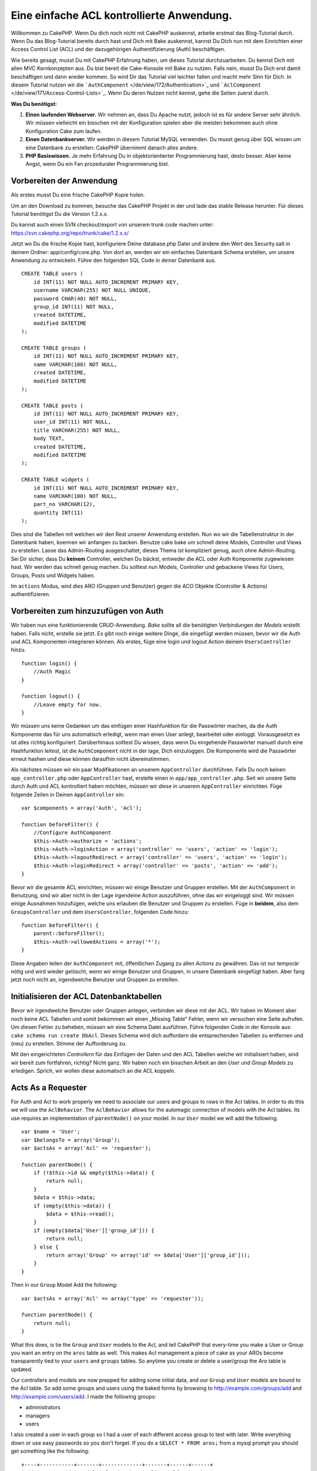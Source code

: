 Eine einfache ACL kontrollierte Anwendung.
##########################################

Willkommen zu CakePHP. Wenn Du dich noch nicht mit CakePHP auskennst,
arbeite erstmal das Blog-Tutorial durch. Wenn Du das Blog-Tutorial
bereits durch hast und Dich mit Bake auskennst, kannst Du Dich nun mit
dem Einrichten einer Access Control List (ACL) und der dazugehörigen
Authentifizierung (Auth) beschäftigen.

Wie bereits gesagt, musst Du mit CakePHP Erfahrung haben, um dieses
Tutorial durchzuarbeiten. Du kennst Dich mit allen MVC Kernkonzepten
aus. Du bist bereit die Cake-Konsole mit Bake zu nutzen. Falls nein,
musst Du Dich erst damit beschäftigen und dann wieder kommen. So wird
Dir das Tutorial viel leichter fallen und macht mehr Sinn für Dich. In
diesem Tutorial nutzen wir die
```AuthComponent`` </de/view/172/Authentication>`_ und
```AclComponent`` </de/view/171/Access-Control-Lists>`_. Wenn Du deren
Nutzen nicht kennst, gehe die Seiten zuerst durch.

**Was Du benötigst:**

#. **Einen laufenden Webserver.** Wir nehmen an, dass Du Apache nutzt,
   jedoch ist es für andere Server sehr ähnlich. Wir müssen vielleicht
   ein bisschen mit der Konfiguration spielen aber die meisten bekommen
   auch ohne Konfiguration Cake zum laufen.
#. **Einen Datenbankserver.** Wir werden in diesem Tutorial MySQL
   verwenden. Du musst genug über SQL wissen um eine Datenbank zu
   erstellen: CakePHP übernimmt danach alles andere.
#. **PHP Basiswissen.** Je mehr Erfahrung Du in objektorientierter
   Programmierung hast, desto besser. Aber keine Angst, wenn Du ein Fan
   prozeduraler Programmierung bist.

Vorbereiten der Anwendung
=========================

Als erstes musst Du eine frische CakePHP Kopie holen.

Um an den Download zu kommen, besuche das CakePHP Projekt in der und lade das
stable Release herunter. Für dieses Tutorial benötigst Du die Version
1.2.x.x.

Du kannst auch einen SVN checkout/export von unserem trunk code machen
unter: https://svn.cakephp.org/repo/trunk/cake/1.2.x.x/

Jetzt wo Du die frische Kopie hast, konfiguriere Deine database.php
Datei und ändere den Wert des Security.salt in deinem Ordner:
app/config/core.php. Von dort an, werden wir ein einfaches Datenbank
Schema erstellen, um unsere Anwendung zu entwickeln. Führe den folgenden
SQL Code in deiner Datenbank aus.

::

    CREATE TABLE users (
        id INT(11) NOT NULL AUTO_INCREMENT PRIMARY KEY,
        username VARCHAR(255) NOT NULL UNIQUE,
        password CHAR(40) NOT NULL,
        group_id INT(11) NOT NULL,
        created DATETIME,
        modified DATETIME
    );

    CREATE TABLE groups (
        id INT(11) NOT NULL AUTO_INCREMENT PRIMARY KEY,
        name VARCHAR(100) NOT NULL,
        created DATETIME,
        modified DATETIME
    );

    CREATE TABLE posts (
        id INT(11) NOT NULL AUTO_INCREMENT PRIMARY KEY,
        user_id INT(11) NOT NULL,
        title VARCHAR(255) NOT NULL,
        body TEXT,
        created DATETIME,
        modified DATETIME
    );

    CREATE TABLE widgets (
        id INT(11) NOT NULL AUTO_INCREMENT PRIMARY KEY,
        name VARCHAR(100) NOT NULL,
        part_no VARCHAR(12),
        quantity INT(11)
    );

Dies sind die Tabellen mit welchen wir den Rest unserer Anwendung
erstellen. Nun wo wir die Tabellenstruktur in der Datenbank haben,
koennen wir anfangen zu backen. Benutze cake bake um schnell deine
Models, Controller und Views zu erstellen. Lasse das Admin-Routing
ausgeschaltet, dieses Thema ist kompliziert genug, auch ohne
Admin-Routing. Sei Dir sicher, dass Du **keinem** Controller, welchen Du
bäckst, entweder die ACL oder Auth Komponente zugewiesen hast. Wir
werden das schnell genug machen. Du solltest nun Models, Controller und
gebackene Views für Users, Groups, Posts und Widgets haben.

Im ``actions`` Modus, wird dies ARO (Gruppen und Benutzer) gegen die ACO
Objekte (Controller & Actions) authentifizieren.

Vorbereiten zum hinzuzufügen von Auth
=====================================

Wir haben nun eine funktionierende CRUD-Anwendung. *Bake* sollte all die
benötigten Verbindungen der *Models* erstellt haben. Falls nicht,
erstelle sie jetzt. Es gibt noch einige weitere Dinge, die eingefügt
werden müssen, bevor wir die Auth und ACL Komponenten integrieren
können. Als erstes, füge eine login und logout Action deinem
``UsersController`` hinzu.

::

    function login() {
        //Auth Magic
    }

    function logout() {
        //Leave empty for now.
    }

Wir müssen uns keine Gedanken um das einfügen einer Hashfunktion für die
Passwörter machen, da die Auth Komponente das für uns automatisch
erledigt, wenn man einen User anlegt, bearbeitet oder einloggt.
Vorausgesetzt es ist alles richtig konfiguriert. Darüberhinaus solltest
Du wissen, dass wenn Du eingehende Passwörter manuell durch eine
Hashfunktion leitest, ist die ``AuthComponent`` nicht in der lage, Dich
einzuloggen. Die Komponente wird die Passwörter erneut hashen und diese
können daraufhin nicht übereinstimmen.

Als nächstes müssen wir ein paar Modifikationen an unserem
``AppController`` durchführen. Falls Du noch keinen
``app_controller.php`` oder ``AppController`` hast, erstelle einen in
``app/app_controller.php``. Seit wir unsere Seite durch Auth und ACL
kontrolliert haben möchten, müssen wir diese in unserem
``AppController`` einrichten. Füge folgende Zeilen in Deinen
``AppController`` ein:

::

    var $components = array('Auth', 'Acl');

    function beforeFilter() {
        //Configure AuthComponent
        $this->Auth->authorize = 'actions';
        $this->Auth->loginAction = array('controller' => 'users', 'action' => 'login');
        $this->Auth->logoutRedirect = array('controller' => 'users', 'action' => 'login');
        $this->Auth->loginRedirect = array('controller' => 'posts', 'action' => 'add');
    }

Bevor wir die gesamte ACL einrichten, müssen wir einige Benutzer und
Gruppen erstellen. Mit der ``AuthComponent`` in Benutzung, sind wir aber
nicht in der Lage irgendeine Action auszuführen, ohne das wir eingeloggt
sind. Wir müssen einige Ausnahmen hinzufügen, welche uns erlauben die
Benutzer und Gruppen zu erstellen. Füge in **beidem**, also dem
``GroupsController`` und dem ``UsersController``, folgenden Code hinzu:

::

    function beforeFilter() {
        parent::beforeFilter(); 
        $this->Auth->allowedActions = array('*');
    }

Diese Angaben teilen der ``AuthComponent`` mit, öffentlichen Zugang zu
allen *Actions* zu gewähren. Das ist nur temporär nötig und wird wieder
gelöscht, wenn wir einige Benutzer und Gruppen, in unsere Datenbank
eingefügt haben. Aber fang jetzt noch nicht an, irgendwelche Benutzer
und Gruppen zu erstellen.

Initialisieren der ACL Datenbanktabellen
========================================

Bevor wir irgendwelche Benutzer oder Gruppen anlegen, verbinden wir
diese mit der ACL. Wir haben im Moment aber noch keine ACL Tabellen und
somit bekommen wir einen „Missing Table“ Fehler, wenn wir versuchen eine
Seite aufrufen. Um diesen Fehler zu beheben, müssen wir eine Schema
Datei ausführen. Führe folgenden Code in der Konsole aus:
``cake schema run create DbAcl``. Dieses Schema wird dich auffordern die
entsprechenden Tabellen zu entfernen und (neu) zu erstellen. Stimme der
Aufforderung zu.

Mit den eingerichteten *Controllern* für das Einfügen der Daten und den
ACL Tabellen welche wir initialisiert haben, sind wir bereit zum
fortfahren, richtig? Nicht ganz. Wir haben noch ein bisschen Arbeit an
den *User* und *Group Models* zu erledigen. Sprich, wir wollen diese
automatisch an die ACL koppeln.

Acts As a Requester
===================

For Auth and Acl to work properly we need to associate our users and
groups to rows in the Acl tables. In order to do this we will use the
``AclBehavior``. The ``AclBehavior`` allows for the automagic connection
of models with the Acl tables. Its use requires an implementation of
``parentNode()`` on your model. In our ``User`` model we will add the
following.

::

    var $name = 'User';
    var $belongsTo = array('Group');
    var $actsAs = array('Acl' => 'requester');
     
    function parentNode() {
        if (!$this->id && empty($this->data)) {
            return null;
        }
        $data = $this->data;
        if (empty($this->data)) {
            $data = $this->read();
        }
        if (empty($data['User']['group_id'])) {
            return null;
        } else {
            return array('Group' => array('id' => $data['User']['group_id']));
        }
    }

Then in our ``Group`` Model Add the following:

::

    var $actsAs = array('Acl' => array('type' => 'requester'));
     
    function parentNode() {
        return null;
    }

What this does, is tie the ``Group`` and ``User`` models to the Acl, and
tell CakePHP that every-time you make a User or Group you want an entry
on the ``aros`` table as well. This makes Acl management a piece of cake
as your AROs become transparently tied to your ``users`` and ``groups``
tables. So anytime you create or delete a user/group the Aro table is
updated.

Our controllers and models are now prepped for adding some initial data,
and our ``Group`` and ``User`` models are bound to the Acl table. So add
some groups and users using the baked forms by browsing to
http://example.com/groups/add and http://example.com/users/add. I made
the following groups:

-  administrators
-  managers
-  users

I also created a user in each group so I had a user of each different
access group to test with later. Write everything down or use easy
passwords so you don't forget. If you do a ``SELECT * FROM aros;`` from
a mysql prompt you should get something like the following:

::

    +----+-----------+-------+-------------+-------+------+------+
    | id | parent_id | model | foreign_key | alias | lft  | rght |
    +----+-----------+-------+-------------+-------+------+------+
    |  1 |      NULL | Group |           1 | NULL  |    1 |    4 |
    |  2 |      NULL | Group |           2 | NULL  |    5 |    8 |
    |  3 |      NULL | Group |           3 | NULL  |    9 |   12 |
    |  4 |         1 | User  |           1 | NULL  |    2 |    3 |
    |  5 |         2 | User  |           2 | NULL  |    6 |    7 |
    |  6 |         3 | User  |           3 | NULL  |   10 |   11 |
    +----+-----------+-------+-------------+-------+------+------+
    6 rows in set (0.00 sec)

This shows us that we have 3 groups and 3 users. The users are nested
inside the groups, which means we can set permissions on a per-group or
per-user basis.

When modifying a user, you must manually update the ARO. This code
should be executed wherever you're updating the user information:

::

    // Check if their permission group is changing
    $oldgroupid = $this->User->field('group_id');
    if ($oldgroupid !== $this->data['User']['group_id']) {
        $aro =& $this->Acl->Aro;
        $user = $aro->findByForeignKeyAndModel($this->data['User']['id'], 'User');
        $group = $aro->findByForeignKeyAndModel($this->data['User']['group_id'], 'Group');
                    
        // Save to ARO table
        $aro->id = $user['Aro']['id'];
        $aro->save(array('parent_id' => $group['Aro']['id']));
    }

An alternative to the above Aro update after group\_id is changed, is to
add the below to your User model. Then you don't have to worry about
duplicate code.

::

    /**    
     * After save callback
     *
     * Update the aro for the user.
     *
     * @access public
     * @return void
     */
    function afterSave($created) {
            if (!$created) {
                $parent = $this->parentNode();
                $parent = $this->node($parent);
                $node = $this->node();
                $aro = $node[0];
                $aro['Aro']['parent_id'] = $parent[0]['Aro']['id'];
                $this->Aro->save($aro);
            }
    }

ACOs anlegen
============

Jetzt, da wir unsere Benutzer und Gruppen erstellt haben (aros), können
wir anfangen unsere existierenden Controller in die Acl zu
implementieren und Berechtigungen für unsere Benutzer und Gruppen zu
vergeben, ebenso können wir den login / logout aktivieren.

Unsere ARO's legen sich automatisch an, sobald neue Benutzer und/oder
Gruppen angelegt werden. Wie wäre es jetzt noch mit einer Möglichkeit
ACO's automatisch von unseren Controllern und deren "actions" generieren
zu lassen? Leider gibt es dafür keinen magischen Weg in Cake PHP's
Kern-Komponenten. Die Kern-Klassen bieten allerdings einige Wege die
ACO's manuell anzulegen. Es lassen sich ACO-Objekte über die Acl-Shell
anlegen oder man kann die ``Acl-Komponente`` benutzen. Aco's über die
Shell anzulegen sieht so aus:

::

    cake acl create aco root controllers

Über die Acl-Komponente würde es so aussehen:

::

    $this->Acl->Aco->create(array('parent_id' => null, 'alias' => 'controllers'));
    $this->Acl->Aco->save();

Beide dieser Beispiele würden unser sogenanntes 'root' oder 'top level'
Acess Control Objekt anlegen, welches 'controller' genannt wird. Der
Zweck dieses Objektes ist es uns einen vereinfachten Zugriff auf Basis
eines globalen Anwendungsbereichs zu ermöglichen bzw. zu verweigern und
die Nutzung der Acl für Zwecke, die nicht mit dem Controller bzw.
Actions in Zusammenhang stehen, wie z. B. die Überprüfung der
Modeleinträge und deren Berechtigungen. Wenn wir das globale root-ACO
benutzen, müssen wir eine kleinere Veränderung an unserer
``AuthComponent``-Konfiguration vornehmen. Die ``AuthComponent`` muss
von der Existenz dieses root-ACOs wissen, damit sie auch die richtigen
Pfade benutzt, wenn die ACL über Controller/Actions überprüft wird. Füge
in Deinem ``AppController`` folgenden Code zu dem ``beforeFilter``
hinzu:

::

    $this->Auth->actionPath = 'controllers/';

An Automated tool for creating ACOs
===================================

As mentioned before, there is no pre-built way to input all of our
controllers and actions into the Acl. However, we all hate doing
repetitive things like typing in what could be hundreds of actions in a
large application. We've whipped up an automated set of functions to
build the ACO table. These functions will look at every controller in
your application. It will add any non-private, non ``Controller``
methods to the Acl table, nicely nested underneath the owning
controller. You can add and run this in your ``AppController`` or any
controller for that matter, just be sure to remove it before putting
your application into production.

::

        function build_acl() {
            if (!Configure::read('debug')) {
                return $this->_stop();
            }
            $log = array();

            $aco =& $this->Acl->Aco;
            $root = $aco->node('controllers');
            if (!$root) {
                $aco->create(array('parent_id' => null, 'model' => null, 'alias' => 'controllers'));
                $root = $aco->save();
                $root['Aco']['id'] = $aco->id; 
                $log[] = 'Created Aco node for controllers';
            } else {
                $root = $root[0];
            }   

            App::import('Core', 'File');
            $Controllers = Configure::listObjects('controller');
            $appIndex = array_search('App', $Controllers);
            if ($appIndex !== false ) {
                unset($Controllers[$appIndex]);
            }
            $baseMethods = get_class_methods('Controller');
            $baseMethods[] = 'buildAcl';

            $Plugins = $this->_getPluginControllerNames();
            $Controllers = array_merge($Controllers, $Plugins);

            // look at each controller in app/controllers
            foreach ($Controllers as $ctrlName) {
                $methods = $this->_getClassMethods($this->_getPluginControllerPath($ctrlName));

                // Do all Plugins First
                if ($this->_isPlugin($ctrlName)){
                    $pluginNode = $aco->node('controllers/'.$this->_getPluginName($ctrlName));
                    if (!$pluginNode) {
                        $aco->create(array('parent_id' => $root['Aco']['id'], 'model' => null, 'alias' => $this->_getPluginName($ctrlName)));
                        $pluginNode = $aco->save();
                        $pluginNode['Aco']['id'] = $aco->id;
                        $log[] = 'Created Aco node for ' . $this->_getPluginName($ctrlName) . ' Plugin';
                    }
                }
                // find / make controller node
                $controllerNode = $aco->node('controllers/'.$ctrlName);
                if (!$controllerNode) {
                    if ($this->_isPlugin($ctrlName)){
                        $pluginNode = $aco->node('controllers/' . $this->_getPluginName($ctrlName));
                        $aco->create(array('parent_id' => $pluginNode['0']['Aco']['id'], 'model' => null, 'alias' => $this->_getPluginControllerName($ctrlName)));
                        $controllerNode = $aco->save();
                        $controllerNode['Aco']['id'] = $aco->id;
                        $log[] = 'Created Aco node for ' . $this->_getPluginControllerName($ctrlName) . ' ' . $this->_getPluginName($ctrlName) . ' Plugin Controller';
                    } else {
                        $aco->create(array('parent_id' => $root['Aco']['id'], 'model' => null, 'alias' => $ctrlName));
                        $controllerNode = $aco->save();
                        $controllerNode['Aco']['id'] = $aco->id;
                        $log[] = 'Created Aco node for ' . $ctrlName;
                    }
                } else {
                    $controllerNode = $controllerNode[0];
                }

                //clean the methods. to remove those in Controller and private actions.
                foreach ($methods as $k => $method) {
                    if (strpos($method, '_', 0) === 0) {
                        unset($methods[$k]);
                        continue;
                    }
                    if (in_array($method, $baseMethods)) {
                        unset($methods[$k]);
                        continue;
                    }
                    $methodNode = $aco->node('controllers/'.$ctrlName.'/'.$method);
                    if (!$methodNode) {
                        $aco->create(array('parent_id' => $controllerNode['Aco']['id'], 'model' => null, 'alias' => $method));
                        $methodNode = $aco->save();
                        $log[] = 'Created Aco node for '. $method;
                    }
                }
            }
            if(count($log)>0) {
                debug($log);
            }
        }

        function _getClassMethods($ctrlName = null) {
            App::import('Controller', $ctrlName);
            if (strlen(strstr($ctrlName, '.')) > 0) {
                // plugin's controller
                $num = strpos($ctrlName, '.');
                $ctrlName = substr($ctrlName, $num+1);
            }
            $ctrlclass = $ctrlName . 'Controller';
            $methods = get_class_methods($ctrlclass);

            // Add scaffold defaults if scaffolds are being used
            $properties = get_class_vars($ctrlclass);
            if (array_key_exists('scaffold',$properties)) {
                if($properties['scaffold'] == 'admin') {
                    $methods = array_merge($methods, array('admin_add', 'admin_edit', 'admin_index', 'admin_view', 'admin_delete'));
                } else {
                    $methods = array_merge($methods, array('add', 'edit', 'index', 'view', 'delete'));
                }
            }
            return $methods;
        }

        function _isPlugin($ctrlName = null) {
            $arr = String::tokenize($ctrlName, '/');
            if (count($arr) > 1) {
                return true;
            } else {
                return false;
            }
        }

        function _getPluginControllerPath($ctrlName = null) {
            $arr = String::tokenize($ctrlName, '/');
            if (count($arr) == 2) {
                return $arr[0] . '.' . $arr[1];
            } else {
                return $arr[0];
            }
        }

        function _getPluginName($ctrlName = null) {
            $arr = String::tokenize($ctrlName, '/');
            if (count($arr) == 2) {
                return $arr[0];
            } else {
                return false;
            }
        }

        function _getPluginControllerName($ctrlName = null) {
            $arr = String::tokenize($ctrlName, '/');
            if (count($arr) == 2) {
                return $arr[1];
            } else {
                return false;
            }
        }

    /**
     * Get the names of the plugin controllers ...
     * 
     * This function will get an array of the plugin controller names, and
     * also makes sure the controllers are available for us to get the 
     * method names by doing an App::import for each plugin controller.
     *
     * @return array of plugin names.
     *
     */
        function _getPluginControllerNames() {
            App::import('Core', 'File', 'Folder');
            $paths = Configure::getInstance();
            $folder =& new Folder();
            $folder->cd(APP . 'plugins');

            // Get the list of plugins
            $Plugins = $folder->read();
            $Plugins = $Plugins[0];
            $arr = array();

            // Loop through the plugins
            foreach($Plugins as $pluginName) {
                // Change directory to the plugin
                $didCD = $folder->cd(APP . 'plugins'. DS . $pluginName . DS . 'controllers');
                // Get a list of the files that have a file name that ends
                // with controller.php
                $files = $folder->findRecursive('.*_controller\.php');

                // Loop through the controllers we found in the plugins directory
                foreach($files as $fileName) {
                    // Get the base file name
                    $file = basename($fileName);

                    // Get the controller name
                    $file = Inflector::camelize(substr($file, 0, strlen($file)-strlen('_controller.php')));
                    if (!preg_match('/^'. Inflector::humanize($pluginName). 'App/', $file)) {
                        if (!App::import('Controller', $pluginName.'.'.$file)) {
                            debug('Error importing '.$file.' for plugin '.$pluginName);
                        } else {
                            /// Now prepend the Plugin name ...
                            // This is required to allow us to fetch the method names.
                            $arr[] = Inflector::humanize($pluginName) . "/" . $file;
                        }
                    }
                }
            }
            return $arr;
        }

Now run the action in your browser, eg.
http://localhost/groups/build\_acl, This will build your ACO table.

You might want to keep this function around as it will add new ACO's for
all of the controllers & actions that are in your application any time
you run it. It does not remove nodes for actions that no longer exist
though. Now that all the heavy lifting is done, we need to set up some
permissions, and remove the code that disabled ``AuthComponent``
earlier.

The original code on this page did not take into account that you might
use plugins for your application, and in order for you to have seamless
plugin support in your Acl-controlled application, we have updated the
above code to automatically include the correct plugins wherever
necessary. Note that running this action will place some debug
statements at the top of your browser page as to what
Plugin/Controller/Action was added to the ACO tree and what was not.

Setting up permissions
======================

Creating permissions much like creating ACO's has no magic solution, nor
will I be providing one. To allow ARO's access to ACO's from the shell
interface use the AclShell. For more information on how to use it
consult the aclShell help which can be accessed by running:

::

    cake acl help

\* needs to be quoted ('\*')

To allow with the ``AclComponent`` do the following:

::

    $this->Acl->allow($aroAlias, $acoAlias);

We are going to add in a few allow/deny statements now. Add the
following to a temporary function in your ``UsersController`` and visit
the address in your browser to run them. If you do a
``SELECT * FROM aros_acos`` you should see a whole pile of 1's and 0's.
Once you've confirmed your permissions are set remove the function.

::

    function initDB() {
        $group =& $this->User->Group;
        //Allow admins to everything
        $group->id = 1;     
        $this->Acl->allow($group, 'controllers');
     
        //allow managers to posts and widgets
        $group->id = 2;
        $this->Acl->deny($group, 'controllers');
        $this->Acl->allow($group, 'controllers/Posts');
        $this->Acl->allow($group, 'controllers/Widgets');
     
        //allow users to only add and edit on posts and widgets
        $group->id = 3;
        $this->Acl->deny($group, 'controllers');        
        $this->Acl->allow($group, 'controllers/Posts/add');
        $this->Acl->allow($group, 'controllers/Posts/edit');        
        $this->Acl->allow($group, 'controllers/Widgets/add');
        $this->Acl->allow($group, 'controllers/Widgets/edit');
    }

We now have set up some basic access rules. We've allowed administrators
to everything. Managers can access everything in posts and widgets.
While users can only access add and edit in posts & widgets.

We had to get a reference of a ``Group`` model and modify its id to be
able to specify the ARO we wanted, this is due to how ``AclBehavior``
works. ``AclBehavior`` does not set the alias field in the ``aros``
table so we must use an object reference or an array to reference the
ARO we want.

You may have noticed that I deliberately left out index and view from my
Acl permissions. We are going to make view and index public actions in
``PostsController`` and ``WidgetsController``. This allows
non-authorized users to view these pages, making them public pages.
However, at any time you can remove these actions from
``AuthComponent::allowedActions`` and the permissions for view and edit
will revert to those in the Acl.

Now we want to take out the references to ``Auth->allowedActions`` in
your users and groups controllers. Then add the following to your posts
and widgets controllers:

::

    function beforeFilter() {
        parent::beforeFilter(); 
        $this->Auth->allowedActions = array('index', 'view');
    }

This removes the 'off switches' we put in earlier on the users and
groups controllers, and gives public access on the index and view
actions in posts and widgets controllers. In
``AppController::beforeFilter()`` add the following:

::

     $this->Auth->allowedActions = array('display');

This makes the 'display' action public. This will keep our
PagesController::display() public. This is important as often the
default routing has this action as the home page for you application.

Logging in
==========

Our application is now under access control, and any attempt to view
non-public pages will redirect you to the login page. However, we will
need to create a login view before anyone can login. Add the following
to ``app/views/users/login.ctp`` if you haven't done so already.

::

    <h2>Login</h2>
    <?php
    echo $form->create('User', array('url' => array('controller' => 'users', 'action' =>'login')));
    echo $form->input('User.username');
    echo $form->input('User.password');
    echo $form->end('Login');
    ?>

If a user is already logged in, redirect him:

::

    function login() {
        if ($this->Session->read('Auth.User')) {
            $this->Session->setFlash('You are logged in!');
            $this->redirect('/', null, false);
        }
    }       

You may also want to add a flash() for Auth messages to your layout.
Copy the default core layout - found at
``cake/libs/view/layouts/default.ctp`` - to your app layouts folder if
you haven't done so already. In ``app/views/layouts/default.ctp`` add

::

    $session->flash('auth');

You should now be able to login and everything should work
auto-magically. When access is denied Auth messages will be displayed if
you added the ``$session->flash('auth')``

Logout
======

Now onto the logout. Earlier we left this function blank, now is the
time to fill it. In ``UsersController::logout()`` add the following:

::

    $this->Session->setFlash('Good-Bye');
    $this->redirect($this->Auth->logout());

This sets a Session flash message and logs out the User using Auth's
logout method. Auth's logout method basically deletes the Auth Session
Key and returns a url that can be used in a redirect. If there is other
session data that needs to be deleted as well add that code here.

Schlusswort
===========

Du solltest nun eine Anwendung haben welche mit Auth und Acl prüft. User
Rechte werden durch Gruppen festgelegt, sie können dennoch auch direkt
für einen User gesetzt werden. Du kannst Rechte nun global, per
controller und per action setzen. Außerdem hast du ein Code welcher es
dir leicht macht deine ACO Tabellen leicht zu erweitern, wenn deine App
wächst.
